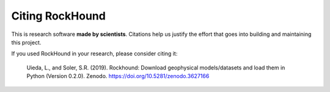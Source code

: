 Citing RockHound
================

This is research software **made by scientists**. Citations help us justify the effort
that goes into building and maintaining this project.

If you used RockHound in your research, please consider citing it:

   Uieda, L., and Soler, S.R. (2019). Rockhound: Download geophysical models/datasets
   and load them in Python (Version 0.2.0). Zenodo. https://doi.org/10.5281/zenodo.3627166

